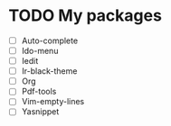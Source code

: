 * TODO My packages
- [ ] Auto-complete
- [ ] Ido-menu
- [ ] Iedit
- [ ] Ir-black-theme
- [ ] Org
- [ ] Pdf-tools
- [ ] Vim-empty-lines
- [ ] Yasnippet







